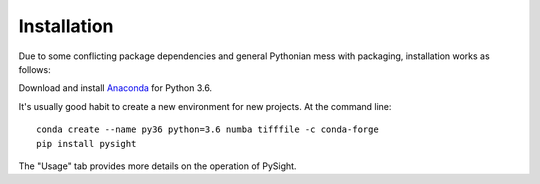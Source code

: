 ============
Installation
============

Due to some conflicting package dependencies and general Pythonian mess with packaging, installation works as follows:

Download and install Anaconda_ for Python 3.6.

.. _Anaconda: https://www.continuum.io/downloads

It's usually good habit to create a new environment for new projects. At the command line:
::
    conda create --name py36 python=3.6 numba tifffile -c conda-forge
    pip install pysight

The "Usage" tab provides more details on the operation of PySight.
